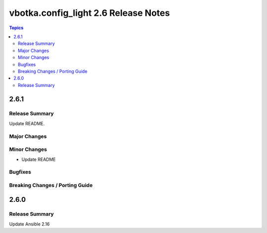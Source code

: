 =====================================
vbotka.config_light 2.6 Release Notes
=====================================

.. contents:: Topics


2.6.1
=====

Release Summary
---------------
Update README.

Major Changes
-------------

Minor Changes
-------------
* Update README

Bugfixes
--------

Breaking Changes / Porting Guide
--------------------------------


2.6.0
=====

Release Summary
---------------
Update Ansible 2.16
